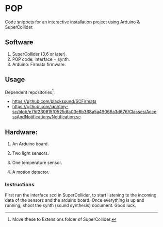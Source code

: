* POP

Code snippets for an interactive installation project using Arduino & SuperCollider.

** Software
1. SuperCollider (3.6 or later).
2. POP code: interface + synth.
3. Arduino: Firmata firmware.

** Usage
Dependent repositories[fn:1]:
+ https://github.com/blacksound/SCFirmata
+ https://github.com/iani/tiny-sc/blob/e75f230815f0525dfa03e8b368a5a49069a3d676/Classes/AccessAndNotifications/Notification.sc

 [fn:1] Move these to Extensions folder of SuperCollider.

** Hardware:
1. An Arduino board.

2. Two light sensors.

3.  One temperature sensor.

4.  A motion detector.

*** Instructions

First run the interface scd in SuperCollider, to start listening to the incoming data of the sensors and the arduino board. Once everything is up and running, shoot the synth (sound synthesis) document. Good luck.
